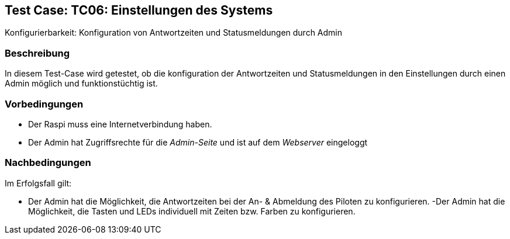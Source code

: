 == Test Case: TC06: Einstellungen des Systems
// Platzhalter für weitere Dokumenten-Attribute

Konfigurierbarkeit: Konfiguration von Antwortzeiten und Statusmeldungen durch Admin

=== Beschreibung
In diesem Test-Case wird getestet, ob die konfiguration der Antwortzeiten und Statusmeldungen in den Einstellungen durch einen Admin möglich und funktionstüchtig ist. 

=== Vorbedingungen
- Der Raspi muss eine Internetverbindung haben.
-  Der Admin hat Zugriffsrechte für die _Admin-Seite_ und ist auf dem _Webserver_ eingeloggt


=== Nachbedingungen
Im Erfolgsfall gilt:

- Der Admin hat die Möglichkeit, die Antwortzeiten bei der An- & Abmeldung des Piloten zu konfigurieren.
-Der Admin hat die Möglichkeit, die Tasten und LEDs individuell mit Zeiten bzw. Farben zu konfigurieren.





